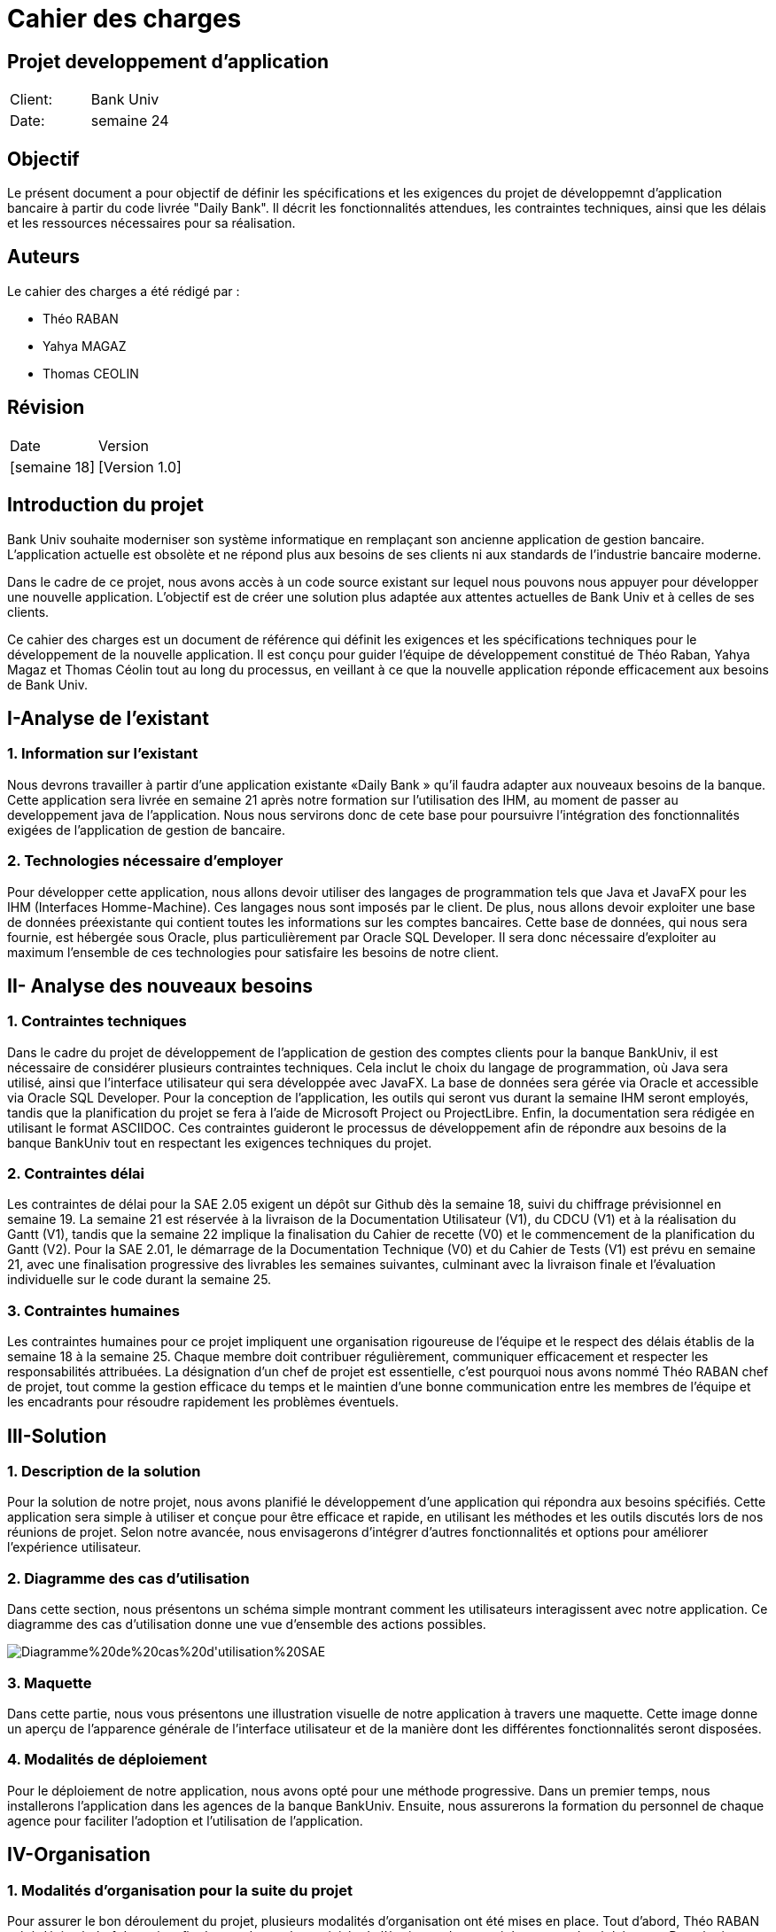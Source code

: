 = Cahier des charges
:doctype: book
:icons: font
:source-highlighter: coderay

== Projet developpement d'application 


|===
| Client: | Bank Univ
| Date: | semaine 24
|===

== Objectif

Le présent document a pour objectif de définir les spécifications et les exigences du projet de développemnt d'application bancaire à partir du code livrée "Daily Bank". Il décrit les fonctionnalités attendues, les contraintes techniques, ainsi que les délais et les ressources nécessaires pour sa réalisation.

== Auteurs

Le cahier des charges a été rédigé par :

- Théo RABAN
- Yahya MAGAZ
- Thomas CEOLIN

== Révision

|===
| Date | Version 
| [semaine 18] | [Version 1.0] 
|===

[page-break]

:toc:
:toc-title: Sommaire














== Introduction du projet
  
Bank Univ souhaite moderniser son système informatique en remplaçant son ancienne application de gestion bancaire. L'application actuelle est obsolète et ne répond plus aux besoins de ses clients ni aux standards de l'industrie bancaire moderne.

Dans le cadre de ce projet, nous avons accès à un code source existant sur lequel nous pouvons nous appuyer pour développer une nouvelle application. L'objectif est de créer une solution plus adaptée aux attentes actuelles de Bank Univ et à celles de ses clients.

Ce cahier des charges est un document de référence qui définit les exigences et les spécifications techniques pour le développement de la nouvelle application. Il est conçu pour guider l'équipe de développement constitué de Théo Raban, Yahya Magaz et Thomas Céolin tout au long du processus, en veillant à ce que la nouvelle application réponde efficacement aux besoins de Bank Univ.

== I-Analyse de l'existant
=== 1. Information sur l'existant

Nous devrons travailler à partir d’une application existante
«Daily Bank » qu’il faudra adapter aux nouveaux
besoins de la banque. Cette application sera livrée en semaine 21 après notre formation sur l'utilisation des IHM, au moment de passer au developpement java de l'application. Nous nous servirons donc de cete base pour poursuivre l'intégration des fonctionnalités exigées de l'application de gestion de bancaire.

=== 2. Technologies nécessaire d'employer

Pour développer cette application, nous allons devoir utiliser des langages de programmation tels que Java et JavaFX pour les IHM (Interfaces Homme-Machine). Ces langages nous sont imposés par le client. De plus, nous allons devoir exploiter une base de données préexistante qui contient toutes les informations sur les comptes bancaires. Cette base de données, qui nous sera fournie, est hébergée sous Oracle, plus particulièrement par Oracle SQL Developer. Il sera donc nécessaire d'exploiter au maximum l'ensemble de ces technologies pour satisfaire les besoins de notre client.

== II- Analyse des nouveaux besoins
=== 1. Contraintes techniques

Dans le cadre du projet de développement de l'application de gestion des comptes clients pour la banque BankUniv, il est nécessaire de considérer plusieurs contraintes techniques. Cela inclut le choix du langage de programmation, où Java sera utilisé, ainsi que l'interface utilisateur qui sera développée avec JavaFX. La base de données sera gérée via Oracle et accessible via Oracle SQL Developer. Pour la conception de l'application, les outils qui seront vus durant la semaine IHM seront employés, tandis que la planification du projet se fera à l'aide de Microsoft Project ou ProjectLibre. Enfin, la documentation sera rédigée en utilisant le format ASCIIDOC. Ces contraintes guideront le processus de développement afin de répondre aux besoins de la banque BankUniv tout en respectant les exigences techniques du projet.

=== 2. Contraintes délai

Les contraintes de délai pour la SAE 2.05 exigent un dépôt sur Github dès la semaine 18, suivi du chiffrage prévisionnel en semaine 19. La semaine 21 est réservée à la livraison de la Documentation Utilisateur (V1), du CDCU (V1) et à la réalisation du Gantt (V1), tandis que la semaine 22 implique la finalisation du Cahier de recette (V0) et le commencement de la planification du Gantt (V2). Pour la SAE 2.01, le démarrage de la Documentation Technique (V0) et du Cahier de Tests (V1) est prévu en semaine 21, avec une finalisation progressive des livrables les semaines suivantes, culminant avec la livraison finale et l'évaluation individuelle sur le code durant la semaine 25.

=== 3. Contraintes humaines 

Les contraintes humaines pour ce projet impliquent une organisation rigoureuse de l'équipe et le respect des délais établis de la semaine 18 à la semaine 25. Chaque membre doit contribuer régulièrement, communiquer efficacement et respecter les responsabilités attribuées. La désignation d'un chef de projet est essentielle, c'est pourquoi nous avons nommé Théo RABAN chef de projet, tout comme la gestion efficace du temps et le maintien d'une bonne communication entre les membres de l'équipe et les encadrants pour résoudre rapidement les problèmes éventuels.


== III-Solution
=== 1. Description de la solution

Pour la solution de notre projet, nous avons planifié le développement d'une application qui répondra aux besoins spécifiés. Cette application sera simple à utiliser et conçue pour être efficace et rapide, en utilisant les méthodes et les outils discutés lors de nos réunions de projet. Selon notre avancée, nous envisagerons d'intégrer d'autres fonctionnalités et options pour améliorer l'expérience utilisateur.

=== 2. Diagramme des cas d'utilisation

Dans cette section, nous présentons un schéma simple montrant comment les utilisateurs interagissent avec notre application. Ce diagramme des cas d'utilisation donne une vue d'ensemble des actions possibles.

image::https://github.com/IUT-Blagnac/sae2-01-devapp-2024-sae_1b3/blob/main/Diagramme%20de%20cas%20d'utilisation%20SAE.png[]

=== 3. Maquette 

Dans cette partie, nous vous présentons une illustration visuelle de notre application à travers une maquette. Cette image donne un aperçu de l'apparence générale de l'interface utilisateur et de la manière dont les différentes fonctionnalités seront disposées.



=== 4. Modalités de déploiement

Pour le déploiement de notre application, nous avons opté pour une méthode progressive. Dans un premier temps, nous installerons l'application dans les agences de la banque BankUniv. Ensuite, nous assurerons la formation du personnel de chaque agence pour faciliter l'adoption et l'utilisation de l'application.

== IV-Organisation 
=== 1. Modalités d’organisation pour la suite du projet


Pour assurer le bon déroulement du projet, plusieurs modalités d'organisation ont été mises en place. Tout d'abord, Théo RABAN a été désigné chef de projet afin de coordonner les activités de l'équipe et de garantir le respect des échéances. Des réunions régulières seront planifiées pour permettre aux membres de l'équipe de discuter de l'avancement du projet et de résoudre les éventuels problèmes rencontrés. Un planning détaillé a été établi, intégrant les différentes phases du projet ainsi que les dates limites pour chaque livrable. La communication sera favorisée grâce à l'utilisation de Github pour le dépôt du code et des documents, et des outils comme Gantt pour suivre l'avancement du projet.

=== 2. Organisation mise en œuvre dans l’étape CDCU

Dans l'étape CDCU, l'organisation opérationnelle s'appuie sur une répartition claire des responsabilités au sein de l'équipe, avec Théo nommé en tant que chef de projet. Des réunions régulières seront programmées pour favoriser la collaboration et assurer une communication transparente entre les membres de l'équipe ainsi qu'avec les encadrants. Les tâches seront assignées en tenant compte des compétences et des disponibilités de chacun, avec une surveillance rapprochée pour assurer le respect des délais.

== Conclusion
